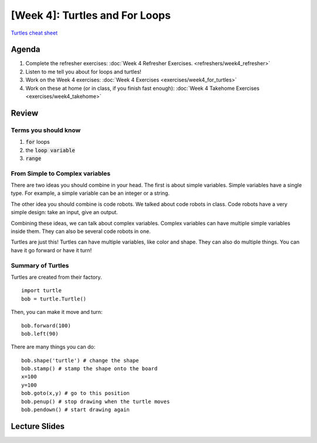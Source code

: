 [Week 4]: Turtles and For Loops
=============================

`Turtles cheat sheet <https://github.com/Heroes-Academy/IntroPython_Fall2016/blob/master/code/week04/Turtles%20Cheat%20Sheet.pdf>`_

Agenda
------


1. Complete the refresher exercises: :doc:`Week 4 Refresher Exercises. <refreshers/week4_refresher>`
2. Listen to me tell you about for loops and turtles!
3. Work on the Week 4 exercises: :doc:`Week 4 Exercises <exercises/week4_for_turtles>`
4. Work on these at home (or in class, if you finish fast enough): :doc:`Week 4 Takehome Exercises <exercises/week4_takehome>`


Review
------

Terms you should know
*********************

1. :code:`for` loops
2. the :code:`loop variable`
3. :code:`range`


From Simple to Complex variables
********************************

There are two ideas you should combine in your head. The first is about simple variables.
Simple variables have a single type.  For example, a simple variable can be an integer or a string.

The other idea you should combine is code robots.
We talked about code robots in class.
Code robots have a very simple design: take an input, give an output.

Combining these ideas, we can talk about complex variables.
Complex variables can have multiple simple variables inside them.
They can also be several code robots in one.

Turtles are just this!  Turtles can have multiple variables, like color and shape.
They can also do multiple things.  You can have it go forward or have it turn!

Summary of Turtles
******************

Turtles are created from their factory.
::
    import turtle
    bob = turtle.Turtle()

Then, you can make it move and turn:
::
    bob.forward(100)
    bob.left(90)



There are many things you can do:
::
    bob.shape('turtle') # change the shape
    bob.stamp() # stamp the shape onto the board
    x=100
    y=100
    bob.goto(x,y) # go to this position
    bob.penup() # stop drawing when the turtle moves
    bob.pendown() # start drawing again



Lecture Slides
--------------

.. raw:: html

    <iframe src="https://docs.google.com/presentation/d/1-ymaDvE_wJEEkWyUo3aS_QflL4d-3nIxxESQP649KrQ/embed?start=false&loop=false&delayms=3000" frameborder="0" width="960" height="569" allowfullscreen="true" mozallowfullscreen="true" webkitallowfullscreen="true"></iframe>
